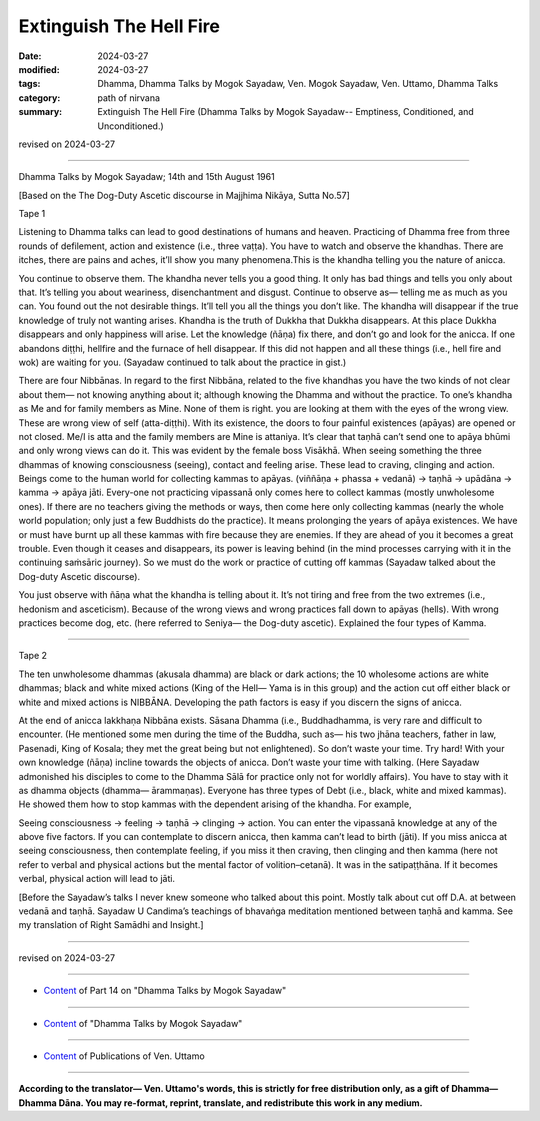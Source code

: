 ==========================================
Extinguish The Hell Fire
==========================================

:date: 2024-03-27
:modified: 2024-03-27
:tags: Dhamma, Dhamma Talks by Mogok Sayadaw, Ven. Mogok Sayadaw, Ven. Uttamo, Dhamma Talks
:category: path of nirvana
:summary: Extinguish The Hell Fire (Dhamma Talks by Mogok Sayadaw-- Emptiness, Conditioned, and Unconditioned.)

revised on 2024-03-27

------

Dhamma Talks by Mogok Sayadaw; 14th and 15th August 1961

[Based on the The Dog-Duty Ascetic discourse in Majjhima Nikāya, Sutta No.57]

Tape 1

Listening to Dhamma talks can lead to good destinations of humans and heaven. Practicing of Dhamma free from three rounds of defilement, action and existence (i.e., three vaṭṭa). You have to watch and observe the khandhas. There are itches, there are pains and aches, it’ll show you many phenomena.This is the khandha telling you the nature of anicca.

You continue to observe them. The khandha never tells you a good thing. It only has bad things and tells you only about that. It’s telling you about weariness, disenchantment and disgust. Continue to observe as— telling me as much as you can. You found out the not desirable things. It’ll tell you all the things you don’t like. The khandha will disappear if the true knowledge of truly not wanting arises. Khandha is the truth of Dukkha that Dukkha disappears. At this place Dukkha disappears and only happiness will arise. Let the knowledge (ñāṇa) fix there, and don’t go and look for the anicca. If one abandons diṭṭhi, hellfire and the furnace of hell disappear. If this did not happen and all these things (i.e., hell fire and wok) are waiting for you. (Sayadaw continued to talk about the practice in gist.)

There are four Nibbānas. In regard to the first Nibbāna, related to the five khandhas you have the two kinds of not clear about them— not knowing anything about it; although knowing the Dhamma and without the practice. To one’s khandha as Me and for family members as Mine. None of them is right. you are looking at them with the eyes of the wrong view. These are wrong view of self (atta-diṭṭhi). With its existence, the doors to four painful existences (apāyas) are opened or not closed. Me/I is atta and the family members are Mine is attaniya. It’s clear that taṇhā can’t send one to apāya bhūmi and only wrong views can do it. This was evident by the female boss Visākhā. When seeing something the three dhammas of knowing consciousness (seeing), contact and feeling arise. These lead to craving, clinging and action. Beings come to the human world for collecting kammas to apāyas. (viññāṇa + phassa + vedanā) → taṇhā → upādāna → kamma → apāya jāti. Every-one not practicing vipassanā only comes here to collect kammas (mostly unwholesome ones). If there are no teachers giving the methods or ways, then come here only collecting kammas (nearly the whole world population; only just a few Buddhists do the practice). It means prolonging the years of apāya existences. We have or must have burnt up all these kammas with fire because they are enemies. If they are ahead of you it becomes a great trouble. Even though it ceases and disappears, its power is leaving behind (in the mind processes carrying with it in the continuing saṁsāric journey). So we must do the work or practice of cutting off kammas (Sayadaw talked about the Dog-duty Ascetic discourse).

You just observe with ñāṇa what the khandha is telling about it. It’s not tiring and free from the two extremes (i.e., hedonism and asceticism). Because of the wrong views and wrong practices fall down to apāyas (hells). With wrong practices become dog, etc. (here referred to Seniya— the Dog-duty ascetic). Explained the four types of Kamma.

------

Tape 2

The ten unwholesome dhammas (akusala dhamma) are black or dark actions; the 10 wholesome actions are white dhammas; black and white mixed actions (King of the Hell— Yama is in this group) and the action cut off either black or white and mixed actions is NIBBĀNA. Developing the path factors is easy if you discern the signs of anicca.

At the end of anicca lakkhaṇa Nibbāna exists. Sāsana Dhamma (i.e., Buddhadhamma, is very rare and difficult to encounter. (He mentioned some men during the time of the Buddha, such as— his two jhāna teachers, father in law, Pasenadi, King of Kosala; they met the great being but not enlightened). So don’t waste your time. Try hard! With your own knowledge (ñāṇa) incline towards the objects of anicca. Don’t waste your time with talking. (Here Sayadaw admonished his disciples to come to the Dhamma Sālā for practice only not for worldly affairs). You have to stay with it as dhamma objects (dhamma— ārammaṇas). Everyone has three types of Debt (i.e., black, white and mixed kammas). He showed them how to stop kammas with the dependent arising of the khandha. For example,

Seeing consciousness → feeling → taṇhā → clinging → action. You can enter the vipassanā knowledge at any of the above five factors. If you can contemplate to discern anicca, then kamma can’t lead to birth (jāti). If you miss anicca at seeing consciousness, then contemplate feeling, if you miss it then craving, then clinging and then kamma (here not refer to verbal and physical actions but the mental factor of volition–cetanā). It was in the satipaṭṭhāna. If it becomes verbal, physical action will lead to jāti.

[Before the Sayadaw’s talks I never knew someone who talked about this point. Mostly talk about cut off D.A. at between vedanā and taṇhā. Sayadaw U Candima’s teachings of bhavaṅga meditation mentioned between taṇhā and kamma. See my translation of Right Samādhi and Insight.]

------

revised on 2024-03-27

------

- `Content <{filename}pt14-content-of-part14%zh.rst>`__ of Part 14 on "Dhamma Talks by Mogok Sayadaw"

------

- `Content <{filename}content-of-dhamma-talks-by-mogok-sayadaw%zh.rst>`__ of "Dhamma Talks by Mogok Sayadaw"

------

- `Content <{filename}../publication-of-ven-uttamo%zh.rst>`__ of Publications of Ven. Uttamo

------

**According to the translator— Ven. Uttamo's words, this is strictly for free distribution only, as a gift of Dhamma—Dhamma Dāna. You may re-format, reprint, translate, and redistribute this work in any medium.**

..
  2024-03-27 create rst